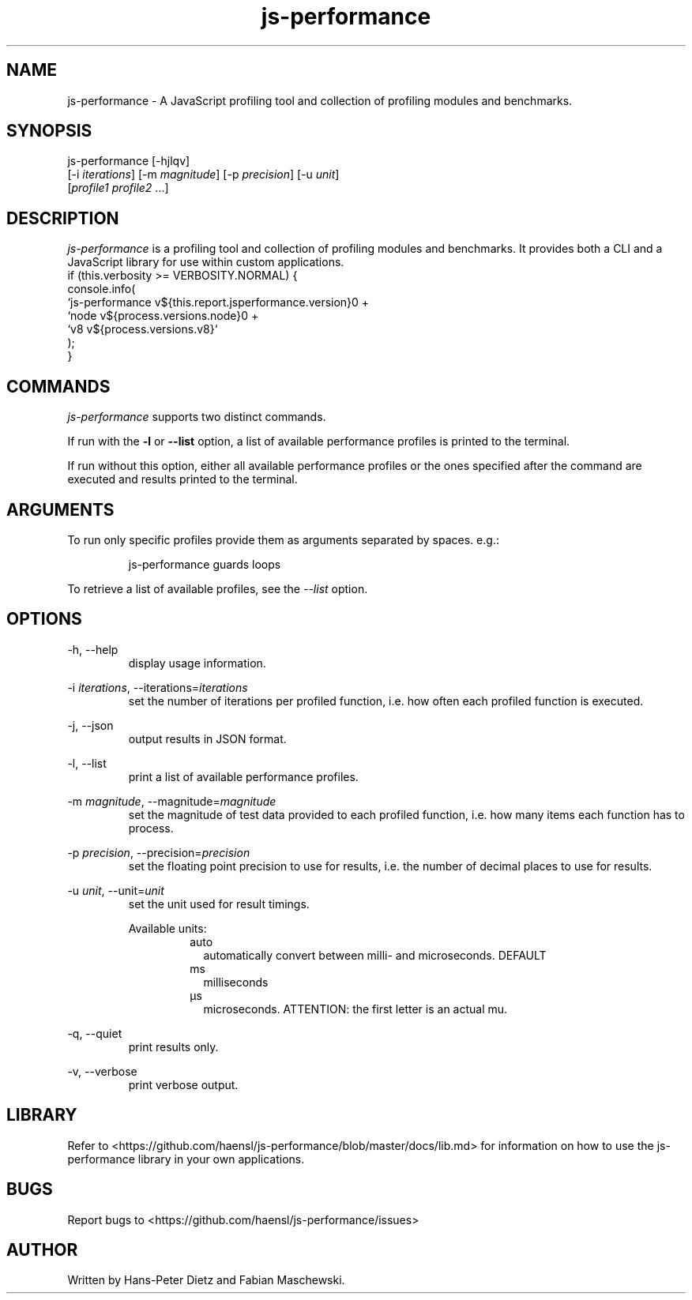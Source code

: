 ." vim: set syn=nroff
.TH js-performance 1 "February 2018" "js-performance v1.17.1"

.SH NAME
js-performance - A JavaScript profiling tool and collection of profiling modules and benchmarks.

.SH SYNOPSIS
js-performance  [-hjlqv]
                [-i \fI\,iterations\fR] [-m \fI\,magnitude\fR] [-p \fI\,precision\fR] [-u \fI\,unit\fR]
                [\fI\,profile1\fR \fI\,profile2\fR ...]

.SH DESCRIPTION
\fI\,js-performance\fR is a profiling tool and collection of profiling modules and benchmarks. It provides both a CLI and a JavaScript library for use within custom applications.
    if (this.verbosity >= VERBOSITY.NORMAL) {
      console.info(
        `js-performance v${this.report.jsperformance.version}\n` +
        `node v${process.versions.node}\n` +
        `v8 v${process.versions.v8}`
      );
    }


.SH COMMANDS
\fI\,js-performance\fR supports two distinct commands.

If run with the \fB\,-l\fR or \fB\,--list\fR option, a list of available performance profiles is printed to the terminal.

If run without this option, either all available performance profiles or the ones specified after the command are executed and results printed to the terminal.

.SH ARGUMENTS
To run only specific profiles provide them as arguments separated by spaces. e.g.:
.PP
.nf
.RS
js-performance guards loops
.RE
.fi
.PP
To retrieve a list of available profiles, see the \fI\,--list\fR option.

.SH OPTIONS
-h, --help
.RS
display usage information.
.RE

-i \fI\,iterations\fR, --iterations=\fI\,iterations\fR
.RS
set the number of iterations per profiled function, i.e. how often each profiled function is executed.
.RE

-j, --json
.RS
output results in JSON format.
.RE

-l, --list
.RS
print a list of available performance profiles.
.RE

-m \fI\,magnitude\fR, --magnitude=\fI\,magnitude\fR
.RS
set the magnitude of test data provided to each profiled function, i.e. how many items each function has to process.
.RE

-p \fI\,precision\fR, --precision=\fI\,precision\fR
.RS
set the floating point precision to use for results, i.e. the number of decimal places to use for results.
.RE

-u \fI\,unit\fR, --unit=\fI\,unit\fR
.RS
set the unit used for result timings.

Available units:
.RS
.IP auto .2i
automatically convert between milli- and microseconds. DEFAULT
.IP ms
milliseconds
.IP \[u03BC]s
microseconds. ATTENTION: the first letter is an actual mu.
.RE
.RE

-q, --quiet
.RS
print results only.
.RE

-v, --verbose
.RS
print verbose output.
.RE

.SH LIBRARY
Refer to <https://github.com/haensl/js-performance/blob/master/docs/lib.md> for information on how to use the js-performance library in your own applications.

.SH BUGS
Report bugs to <https://github.com/haensl/js-performance/issues>

.SH AUTHOR
Written by Hans-Peter Dietz and Fabian Maschewski.

